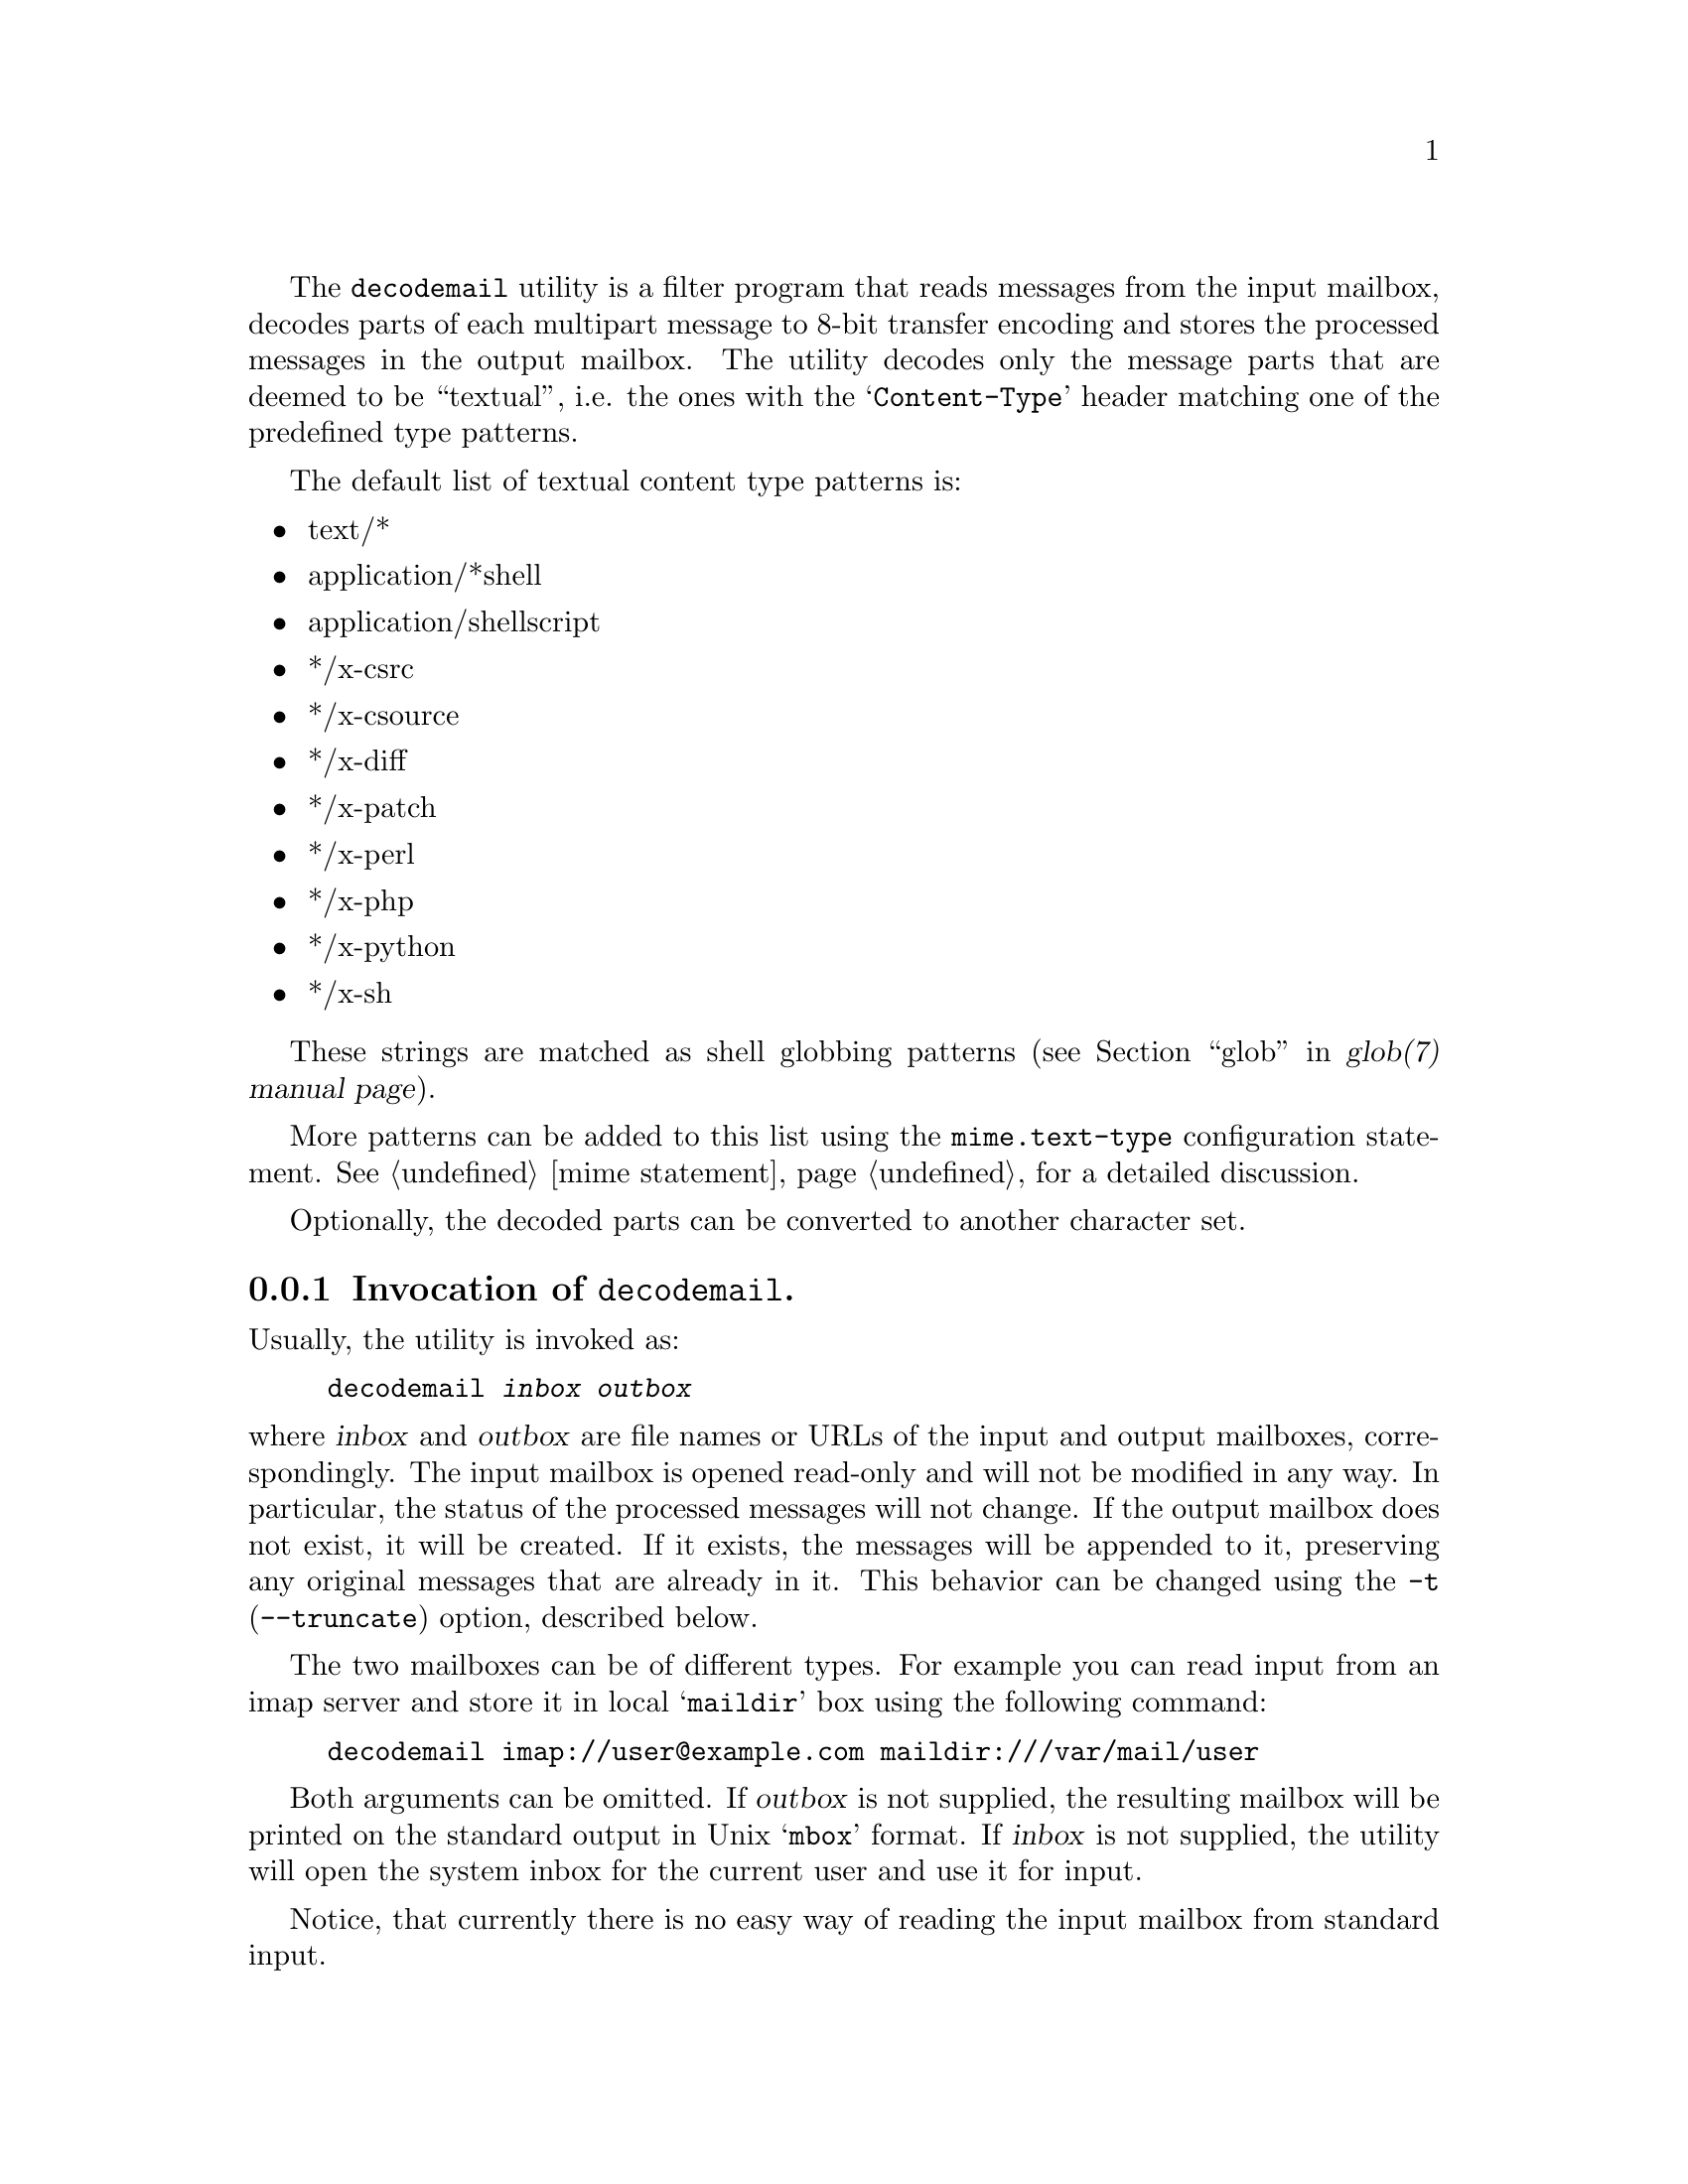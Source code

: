 @c This is part of the GNU Mailutils manual.
@c Copyright (C) 2020 Free Software Foundation, Inc.
@c See file mailutils.texi for copying conditions.
@comment *******************************************************************
@pindex decodemail

The @command{decodemail} utility is a filter program that reads
messages from the input mailbox, decodes parts of each multipart
message to 8-bit transfer encoding and stores the processed messages
in the output mailbox.  The utility decodes only the message parts
that are deemed to be ``textual'', i.e. the ones with the
@samp{Content-Type} header matching one of the predefined type
patterns.

The default list of textual content type patterns is:

@itemize @bullet
@item text/*
@item application/*shell
@item application/shellscript
@item */x-csrc
@item */x-csource
@item */x-diff
@item */x-patch
@item */x-perl
@item */x-php
@item */x-python
@item */x-sh
@end itemize

These strings are matched as shell globbing patterns
(@pxref{glob,,,glob(7), glob(7) manual page}).

More patterns can be added to this list using the
@code{mime.text-type} configuration statement.
@xref{mime statement}, for a detailed discussion.

Optionally, the decoded parts can be converted to another character set.

@menu
* Opt-decodemail::   Invocation of @command{decodemail}.
* Conf-decodemail::  Configuration of @command{decodemail}.
@end menu

@node Opt-decodemail
@subsection Invocation of @command{decodemail}.

Usually, the utility is invoked as:

@example
decodemail @var{inbox} @var{outbox}
@end example

@noindent
where @var{inbox} and @var{outbox} are file names or URLs of the input
and output mailboxes, correspondingly.  The input mailbox is opened
read-only and will not be modified in any way.  In particular, the
status of the processed messages will not change.  If the output
mailbox does not exist, it will be created.  If it exists, the
messages will be appended to it, preserving any original messages that
are already in it.  This behavior can be changed using the @option{-t}
(@option{--truncate}) option, described below.

The two mailboxes can be of different types.  For example you can read
input from an imap server and store it in local @samp{maildir} box
using the following command:

@example
decodemail imap://user@@example.com maildir:///var/mail/user
@end example

Both arguments can be omitted.  If @var{outbox} is not supplied, the
resulting mailbox will be printed on the standard output in Unix
@samp{mbox} format.  If @var{inbox} is not supplied, the utility will
open the system inbox for the current user and use it for input.

Notice, that currently there is no easy way of reading the input
mailbox from standard input.

The following command line options modify the @command{decodemail}
behavior:

@table @option
@item -c, --charset=@var{charset}
Convert all textual parts from their original character set to the
specified @var{charset}.

@item -R, --recode
Convert all textual parts from their original character set to the
current character set, as specified by the @env{LC_ALL} or @env{LANG}
environment variable.

@item --no-recode
Do not convert character sets.  This is the default.

@item -t, --truncate
If the output mailbox exists, truncate it before appending new
messages.

@item --no-truncate
Keep the existing messages in the output mailbox intact.  This is the
default.
@end table

Additionally, the @ref{Common Options} are also understood.

@node Conf-decodemail
@subsection Configuration of @command{decodemail}.

The following common configuration statements affect the behavior of
@command{decodemail}:

@multitable @columnfractions 0.3 0.6
@headitem Statement @tab Reference
@item mime          @tab @xref{mime statement}.
@item debug         @tab @xref{Debug Statement}.
@item mailbox       @tab @xref{Mailbox Statement}.
@item locking       @tab @xref{Locking Statement}.
@end multitable

